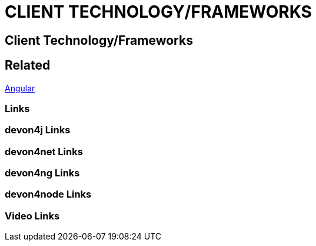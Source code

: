 = CLIENT TECHNOLOGY/FRAMEWORKS

[.directory]
== Client Technology/Frameworks

[.links-to-files]
== Related
<<angular.html#, Angular>>

[.common-links]
=== Links

[.devon4j-links]
=== devon4j Links

[.devon4net-links]
=== devon4net Links

[.devon4ng-links]
=== devon4ng Links

[.devon4node-links]
=== devon4node Links

[.videos-links]
=== Video Links

